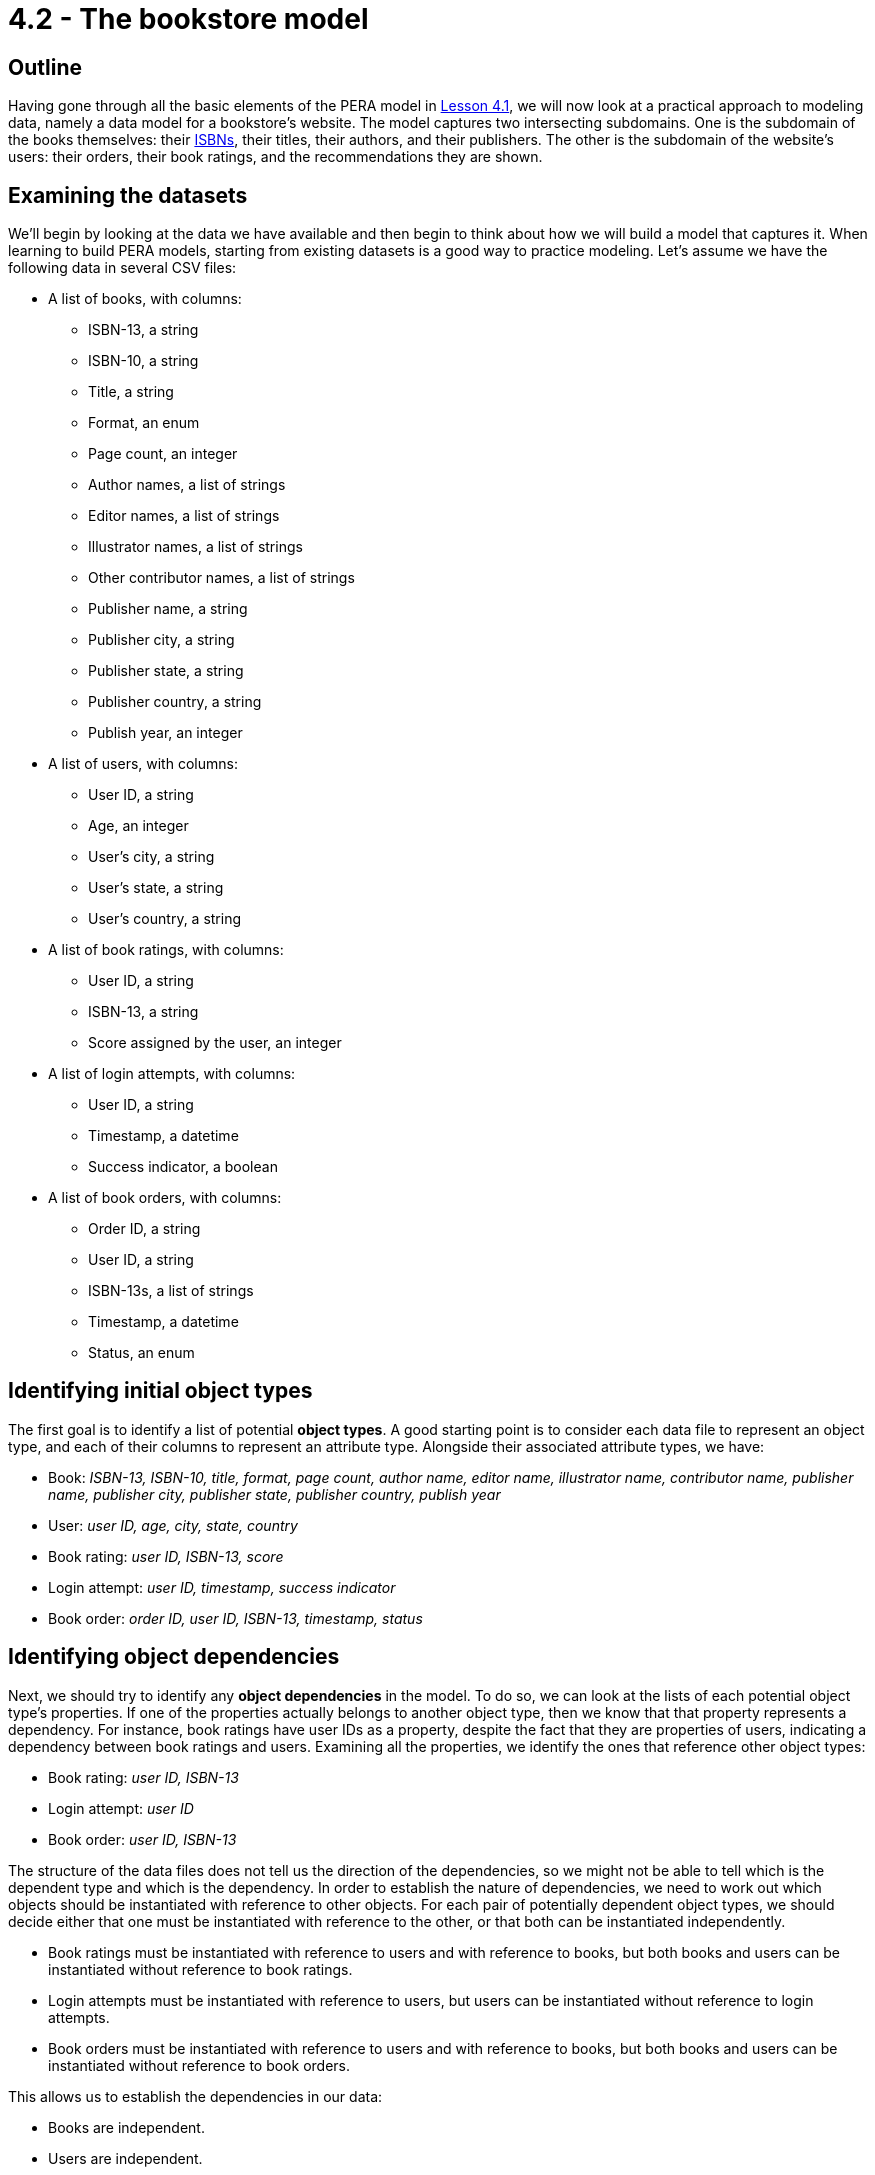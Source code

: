 = 4.2 - The bookstore model

== Outline

Having gone through all the basic elements of the PERA model in xref:learn::4-designing-schemas/4.1-conceptual-modeling.adoc[Lesson 4.1], we will now look at a practical approach to modeling data, namely a data model for a bookstore's website. The model captures two intersecting subdomains. One is the subdomain of the books themselves: their https://en.wikipedia.org/wiki/ISBN[ISBNs], their titles, their authors, and their publishers. The other is the subdomain of the website's users: their orders, their book ratings, and the recommendations they are shown.

== Examining the datasets

We'll begin by looking at the data we have available and then begin to think about how we will build a model that captures it. When learning to build PERA models, starting from existing datasets is a good way to practice modeling. Let's assume we have the following data in several CSV files:

* A list of books, with columns:
** ISBN-13, a string
** ISBN-10, a string
** Title, a string
** Format, an enum
** Page count, an integer
** Author names, a list of strings
** Editor names, a list of strings
** Illustrator names, a list of strings
** Other contributor names, a list of strings
** Publisher name, a string
** Publisher city, a string
** Publisher state, a string
** Publisher country, a string
** Publish year, an integer
* A list of users, with columns:
** User ID, a string
** Age, an integer
** User's city, a string
** User's state, a string
** User's country, a string
* A list of book ratings, with columns:
** User ID, a string
** ISBN-13, a string
** Score assigned by the user, an integer
* A list of login attempts, with columns:
** User ID, a string
** Timestamp, a datetime
** Success indicator, a boolean
* A list of book orders, with columns:
** Order ID, a string
** User ID, a string
** ISBN-13s, a list of strings
** Timestamp, a datetime
** Status, an enum

== Identifying initial object types

The first goal is to identify a list of potential *object types*. A good starting point is to consider each data file to represent an object type, and each of their columns to represent an attribute type. Alongside their associated attribute types, we have:

* Book: _ISBN-13, ISBN-10, title, format, page count, author name, editor name, illustrator name, contributor name, publisher name, publisher city, publisher state, publisher country, publish year_
* User: _user ID, age, city, state, country_
* Book rating: _user ID, ISBN-13, score_
* Login attempt: _user ID, timestamp, success indicator_
* Book order: _order ID, user ID, ISBN-13, timestamp, status_

== Identifying object dependencies

Next, we should try to identify any *object dependencies* in the model. To do so, we can look at the lists of each potential object type's properties. If one of the properties actually belongs to another object type, then we know that that property represents a dependency. For instance, book ratings have user IDs as a property, despite the fact that they are properties of users, indicating a dependency between book ratings and users. Examining all the properties, we identify the ones that reference other object types:

* Book rating: _user ID, ISBN-13_
* Login attempt: _user ID_
* Book order: _user ID, ISBN-13_

The structure of the data files does not tell us the direction of the dependencies, so we might not be able to tell which is the dependent type and which is the dependency. In order to establish the nature of dependencies, we need to work out which objects should be instantiated with reference to other objects. For each pair of potentially dependent object types, we should decide either that one must be instantiated with reference to the other, or that both can be instantiated independently.

* Book ratings must be instantiated with reference to users and with reference to books, but both books and users can be instantiated without reference to book ratings.
* Login attempts must be instantiated with reference to users, but users can be instantiated without reference to login attempts.
* Book orders must be instantiated with reference to users and with reference to books, but both books and users can be instantiated without reference to book orders.

This allows us to establish the dependencies in our data:

* Books are independent.
* Users are independent.
* Book ratings depend on users and books.
* Login events depend on users.
* Book orders depend on users and books.

== Distinguishing entities and relations

Recalling the fundamentals of the PERA model, objects that depend on other objects are relations, whereas objects that have no dependencies are entities. This tells us that `rating`, `login`, and `order` are *relation types*, while `book` and `user` are *entity types*. The next step is to identify the *roles* that each relation types relates.

We know that `rating` needs two roles, one played by the user that does the rating and one played by the book that is rated. We will choose to call these roles `rater` and `rated` respectively. In general, role names should be chosen based on the name of the parent relation type, not the names of any roleplayers. This is because we could later use the relation type to model a relationship between other objects if the data domain is extended, for instance a critic that rates a movie. Naming the roles independently of the roleplayers allows us to reuse existing relation types, maximising the polymorphic features of the model.

Moving onto `login`, we find that it only needs one role played by the user logging in. This is absolutely fine in the PERA model, and means that `login` is a *unary relation type*, in contrast to `rating` which is a *binary relation type*. Unary relations are an excellent way to model events concerning a single object, such as a login of a user, a promotion of an employee, or a ticket raised by a customer. We will choose to call the role `subject`, which allows us to extend the model in the future to describe login events for objects other than users.

Finally, we turn to `order`. Like `rating`, it is a binary relation type with one role played by the user placing the order and one played by the book(s) being ordered. We will call them `buyer` and `product` respectively. It may seem strange to use a binary relation type when an order could be for multiple books, however, when designing a PERA model, we care primarily about the number of roles rather than the number of roleplayers. When we instantiate `order`, it will be easy to have the `product` role be played by _multiple_ books. As a result, `order` is a *variadic relation type*. In the PERA diagram, we express this with a cardinality annotation to indicate that the role can be played more than once.

== An initial data model

This is a great start to our model. Let's see what the diagram looks like.

image::pera-diagrams/bookstore-diagram-version-1.png[role=framed, width = 75%, link=self]

We've only included cardinality notation where necessary for clarity, indicating that a book can have multiple author names, editor names, illustrator names, and contributor names, and that orders can have multiple books playing the role of `product`. Notice that we have used the same `id` attribute type to represent user IDs and order IDs, and the same `timestamp` attribute type to represent order timestamps and login timestamps! This is thanks to the PERA models dependently typed attributes, which allows us to have multiple object types implement the ownership interface of the same attribute type independently. As with reusing roles, reusing attribute ownerships maximises the polymorphic features of the model. We should do this wherever possible (and sensible) to give the model greater polymorphic querying capabilities when we implement the model in TypeDB, as will be seen in xref:learn::5-pattern-based-querying/5.3-polymorphic-data-patterns.adoc[Lesson 5.3].

The model is functional, and we could go ahead and implement it immediately, but there is still a lot of room for improvement. If we want to be able to take advantage of TypeDB's polymorphic querying, we're going to need to build more polymorphism into our model. Currently, for instance, if we wanted to query a contributor's involvement in a book, we'd have to explicitly query the `author name`, `editor name`, `illustrator name`, and `contributor name` attributes of `book`, and if we added a new type of contributor, we'd need to modify all of our queries.

== Identifying hidden object types

When working on the first iteration, we crudely mapped the data files onto object types, but there may be more object types in the model. Once again, we should examine the attribute types owned by each object type and try to find those that are actually properties of other objects, thus indicating a dependency. The attributes of `book` are a good place to start, as there seem to be an abnormally high number of them compared to the other object types. Doing so, we find that author names, editor names, illustrator names, and contributor names are not in fact properties of books, but properties of authors, editors, illustrators, and contributors! Likewise, publisher names, publisher cities, publisher states, and publisher countries are properties of publishers rather than books! Let's consider five new object types:

* Author: _name_
* Editor: _name_
* Illustrator: _name_
* Contributor: _name_
* Publisher: _name_, _city name_, _state name_, _country name_

We know that each of these object types must be involved in a dependency with `book`, but we do not yet know the nature of those dependencies. If we consider these object types in isolation of the bookstore domain, then it makes sense that a book should depend on these things. After all, a book cannot exist without at least one person to write it and someone to publish it. Perhaps we should change `book` to be a relation type. But if we take this approach, we will not be able to instantiate books without at least one contributor and publisher. In the domain of our bookstore, this would present a difficulty. What if we had a book with anonymous authors? Or a self-published book? What if we simply didn't have this information available but still wanted to list a book in the database? Really, we want to be able to instantiate books without reference to these things, meaning that they should remain entity types. This is unlike the cases of `rating`, `login`, and `order`, where we really do want to prevent these types from being instantiated without the necessary roleplayers to prevent corrupt or meaningless data.

If books are independent, then does that mean that these new object types should depend on `book`? That also doesn't work in the bookstore domain. We could easily envision a situation where we'd want to instantiate any one of these object types without reference to a book, so these new types must also be *entity types*. If this is the case, then in order to model the dependencies between them and `book`, which are both entity types, we will need to create new *relation types* to describe the dependencies. We will call them `contribution` and `publishing`. Let's look at the updated diagram.

image::pera-diagrams/bookstore-diagram-version-2.png[role=framed, width = 75%, link=self]

Here we have reused the attribute types `city name`, `state name`, and `country name` to good effect. We also have multiple types implementing the `contributor` role of `contribution`, in the same way that `user` and `order` both implement ownership of `id`. Recall that we care about the number of roles rather than roleplayers, so this is still a binary relation type as it has two roles. A given instance of `contribution` will relate a book to only one of an author, an editor, an illustrator, or a contributor. It is also worth noting that the entity type `publisher` plays a role of the same name: `publisher`. While role names should be always chosen based on the name of the relation rather than the those of the roleplayers, it may sometimes be the case that the role and roleplayer end up having the same name anyway, especially if only one type can play the role. If the name of the role and roleplayer both feel correct, special efforts should not be made to ensure they have different names, as suboptimal naming choices will lead to a more confusing model.

== Composition over inheritance

This iteration of the model is looking better, but there's a serious problem with it. What would we do if we had someone who was both an author _and_ an editor? Such a thing is quite common in publishing. Really the terms "author", "editor", "illustrator", and "other contributor" do not inherently describe a contributor to a book, but rather _roles_ they fulfill, which suggests that these terms should in fact be roles in relations! So, we will instead have a single *entity type* `contributor` that owns `name` and plays the *roles* `contributor`, `author`, `editor`, and `illustrator` in relation types `contribution`, `authorship`, `editing`, and `illustration` respectively. This will allow us to have people who can contribute to different books (or the same book) in different ways.

[IMPORTANT]
====
A data instance can only have a single type. If a concept displays multiple simultaneous capabilities, for example a person being an author and an editor, then this indicates that the concept should be modeled as a single type implementing multiple interfaces, rather than as multiple types. This is in line with the OOP principle of https://en.wikipedia.org/wiki/Composition_over_inheritance[composition over inheritance].
====

image::pera-diagrams/bookstore-diagram-version-3.png[role=framed, width = 75%, link=self]

== Repositioning attributes

We've almost finished correctly allocating our attribute types. There are now only four that are misplaced: `city name`, `state name`, `country name`, and `publish year`. The names of cities, states, and countries are properties of those cities, states, and countries, rather than of users and publishers as our model currently indicates. To solve this, we will create three new object types `city`, `state`, and `country`, which are in some kind of dependency with `user` and `publisher`. Once again considering the dependencies in isolation of the domain, it seems that every user and publisher would need to be located in a city and a state, but this does not apply within the bookstore domain, in which we could feasibly have users and publishers with unknown locations. As cities, states, and countries do not depend on users and publishers, they will be *entity types*, and we will again need to create a new *relation type* to capture the dependency between them. We will call it `location` and give it two roles: `located` played by users and publishers, and `place` played by `city`, `state`, and `country`.

Turning to `publish year`, we have now introduced a `publishing` relation type, but `publish year` was previously made a property of `book`. Naturally, the year a book was published is more accurately a property of the publishing rather than the book itself. To resolve this, we will simply replace the `publish year` attribute type owned by `book` with a `year` attribute type owned by `publishing`.

We can take this approach further. Recall that publisher name, city, state, and country are listed in the data file for books on a per-book basis, so it is possible for two books to have the same publisher name but different cities, states, and countries. If we examine the data, we will find this is indeed the case. This is quite common in the publishing industry, as publishers often have multiple offices around the world, and books will list the specific offices that published them. As such, the city, state, and country name are dependent on both the book and publisher rather than just the publisher. To account for this, we will have the `publishing` relation type, which has those exact dependencies, play the role of `located` rather than `publisher` itself. This will still allow us to query the locations of publishers, but also gives us the ability to query the specific locations that published particular books.

image::pera-diagrams/bookstore-diagram-version-4.png[role=framed, width = 75%, link=self]

== Building type hierarchies

So far, we haven't made use of subtyping at all, but there are some parts of the model that could be significantly improved by doing so. When iterating on a data model, it is good practice to go through and consider if any types should have a common supertype, as this will optimise the model's polymorphic querying capabilities. To begin with, we will look at ISBN-13s and ISBN-10s. Both are obviously kinds of ISBN, so it makes sense to create a *supertype* `isbn` of `isbn-13` and `isbn-10`. This supertype must be *abstract*, as explained in xref:learn::4-designing-schemas/4.1-conceptual-modeling.adoc[Lesson 4.1]. This does make sense, as any ISBN is necessarily either an ISBN-13 or an ISBN-10. We cannot have an ISBN that is neither of those two kinds.

Next, we will consider cities, states, and countries. All are kinds of places! Not only that, but they have exactly the same capabilities, specifically owning `name` and playing `place` in `location`. If types are conceptually alike and also have similar capabilities, it is a good sign that they should be in a type hierarchy. We will create a new entity type `place` and make `city`, `state`, and `country` its *subtypes*. Then, we will reassign ownership of `name` and playing of `place` (the role) to the new entity type `place`. Unlike with attribute supertypes, object supertypes do not need to be abstract, but we will make `place` *abstract* too. This is because every place must be either a city, a state, or a country, or perhaps some other specific kind of place that we haven't yet modeled (maybe a continent or a street). It is not possible to have something that is _just_ a place, so the idea of a place is an abstract concept.

[IMPORTANT]
=====
A type should only be considered a subtype of another type if every instance of the subtype is _necessarily_ an instance of the supertype. For instance, every city is necessarily a place, and every ISBN-13 is necessarily an ISBN. If this is not the case, then subtyping is likely a poor modeling choice for that part of the model.
=====

This is also a good opportunity to make a slight modification to the model. If we have `place` also play the role of `located` in `location`, then we will be able to use the `location` relation type to model places being located in other places, for example a city being located in a state! This will give us enormous expressive power later on, as we will be able to make use of reasoning to determine locations transitively in Lesson 8.4 (coming soon).

image::pera-diagrams/bookstore-diagram-version-5.png[role=framed, width = 75%, link=self]

== Identifying types stored as data

Now looking at the properties of books, there is one property that is different from the others: the format. ISBNs, titles, and page counts have fairly arbitrary values over large ranges, but formats have only a small range of enumerated values: "paperback", "hardback", and "ebook". In this model, we are using ISBNs as unique identifiers for books, and different editions of the same work will have different ISBNs, so each book will only have a single format. Really, when we use the term "book" in this domain, we mean "[edition of a] book". Paperbacks, hardbacks, and ebooks are all kinds of books, so it makes sense that these should be subtypes!

Because of the lack of subtyping in other data modeling paradigms, types are often stored as properties. In this case, the book format has been stored as a column of values in the data file for books and is _structurally_ indistinguishable from the other columns. When a property of an object must have exactly one value, and the permitted values are in a small enumerated range, this is often a strong sign of a type being stored as a property. This is not always the case, and it is still essential to assess the possibility critically in the context of the data domain.

With this in mind, every paperback, hardback, and ebook is necessarily a book, and no book can be more than one of these types, so subtyping is an appropriate choice in this case. We will make several new *subtypes* of `book`: `paperback`, `hardback`, and `ebook`. We will also make `book` abstract, because we cannot have a book without a specific format. There is a subtle difference in the approach we have taken here. With ISBNs and places, we created a supertype to group the existing subtypes, whereas with books we have created subtypes based on an existing supertype. Either approach is valid, and sometimes one is easier to adopt than the other. We should look for both kinds of opportunity to introduce type hierarchies into our models.

== Relation type hierarchies

Finally, we will consider the relation types `contribution`, `authorship`, `editing`, and `illustration`. Like `city`, `state`, and `country`, they have very similar capabilities in the model: all serve to link a book to a contributor. In fact, in an earlier iteration of the model, we did this with a single `contribution` relation type. Clearly, we might consider authorships, editings, and illustrations, to be specific kinds of contribution, and so we could model them with a type hierarchy. We will make `authorship`, `editing`, and `illustration` subtypes of `contribution`.

When building relation type hierarchies, there are additional considerations regarding the way roles will work. By default, the subtypes of a relation type inherit all of its roles. A subtype can also extend the set of roles by introducing new roles that the supertype does not have. We can also specialize roles inherited from the parent relation by overriding them. We will not go into great detail now on the mechanics of role inheritance now, as it is one of the more complex features of the PERA model. We will explore this topic more thoroughly in xref:learn::4-designing-schemas/4.4-defining-relation-types.adoc[Lesson 4.4]. For now, we will make use of both *role inheritance* and *role overriding*. The subtypes `authorship`, `editing`, and `illustration` each inherit the roles `work` and `contributor` from `contribution`. We will allow `work` to be inherited, but override `contributor` with the more specialized role names `author`, `editor`, and `illustrator`. This allows us to instantiate four types of contribution relation:

* `contribution`, depending on `work` and `contributor`
* `authorship`, depending on `work` and `author`
* `editing`, depending on `work` and `editor`
* `illustration`, depending on `work` and `illustrator`

We have chosen to make `contribution` concrete rather than abstract. This is because our data includes references to miscellaneous contributions that aren't more specifically described, so we need a relation type to serve as a catch-all.

== The final model

Our data model for the bookstore website is now complete.

image::pera-diagrams/bookstore-diagram-final.png[role=framed, width = 75%, link=self]

All the attribute types seem to be correctly placed, and there are no obvious opportunities to introduce more type hierarchies. We can always return to the model in the future and iterate further on it, for instance if more data becomes available that we would like to integrate into the model. TypeDB allows for schemas to be easily mutated with data in place, and only extending the schema is particularly trivial. This will be explored in a future guide.
